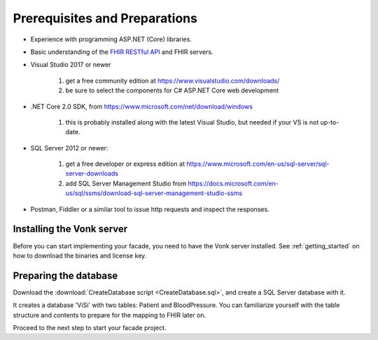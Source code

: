 .. _preparations:

Prerequisites and Preparations
------------------------------

* Experience with programming ASP.NET (Core) libraries.
* Basic understanding of the `FHIR RESTful API <http://hl7.org/fhir/http.html>`_ and FHIR servers.
* Visual Studio 2017 or newer

   #. get a free community edition at https://www.visualstudio.com/downloads/
   #. be sure to select the components for C# ASP.NET Core web development

* .NET Core 2.0 SDK, from https://www.microsoft.com/net/download/windows

   #. this is probably installed along with the latest Visual Studio, but needed if your VS is not up-to-date.

* SQL Server 2012 or newer:

   #. get a free developer or express edition at https://www.microsoft.com/en-us/sql-server/sql-server-downloads
   #. add SQL Server Management Studio from https://docs.microsoft.com/en-us/sql/ssms/download-sql-server-management-studio-ssms

* Postman, Fiddler or a similar tool to issue http requests and inspect the responses.

Installing the Vonk server
^^^^^^^^^^^^^^^^^^^^^^^^^^

Before you can start implementing your facade, you need to have the Vonk server installed.
See :ref:`getting_started` on how to download the binaries and license key.

Preparing the database
^^^^^^^^^^^^^^^^^^^^^^

Download the :download:`CreateDatabase script <CreateDatabase.sql>`, and create a SQL Server database with it.

It creates a database 'ViSi' with two tables: Patient and BloodPressure. You can familiarize yourself with the table structure and
contents to prepare for the mapping to FHIR later on.

Proceed to the next step to start your facade project.
